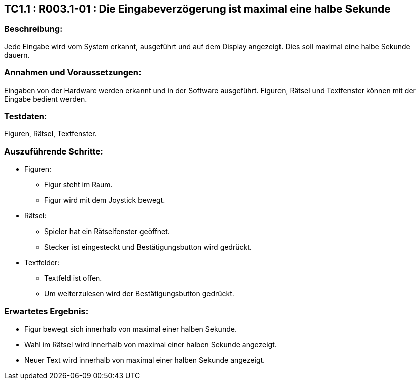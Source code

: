 == TC1.1 : R003.1-01 : Die Eingabeverzögerung ist maximal eine halbe Sekunde ==

=== Beschreibung: === 
Jede Eingabe wird vom System erkannt, ausgeführt und auf dem Display angezeigt. Dies soll maximal eine halbe Sekunde dauern.

=== Annahmen und Voraussetzungen: === 
Eingaben von der Hardware werden erkannt und in der Software ausgeführt. Figuren, Rätsel und Textfenster können mit der Eingabe bedient werden. 

=== Testdaten: ===
Figuren, Rätsel, Textfenster.    

=== Auszuführende Schritte: ===
    
    * Figuren:
        ** Figur steht im Raum.
        ** Figur wird mit dem Joystick bewegt. 
    * Rätsel:
        ** Spieler hat ein Rätselfenster geöffnet. 
        ** Stecker ist eingesteckt und Bestätigungsbutton wird gedrückt.
    * Textfelder:
        ** Textfeld ist offen. 
        ** Um weiterzulesen wird der Bestätigungsbutton gedrückt.
        
=== Erwartetes Ergebnis: === 
    
    * Figur bewegt sich innerhalb von maximal einer halben Sekunde.
    * Wahl im Rätsel wird innerhalb von maximal einer halben Sekunde angezeigt. 
    * Neuer Text wird innerhalb von maximal einer halben Sekunde angezeigt.